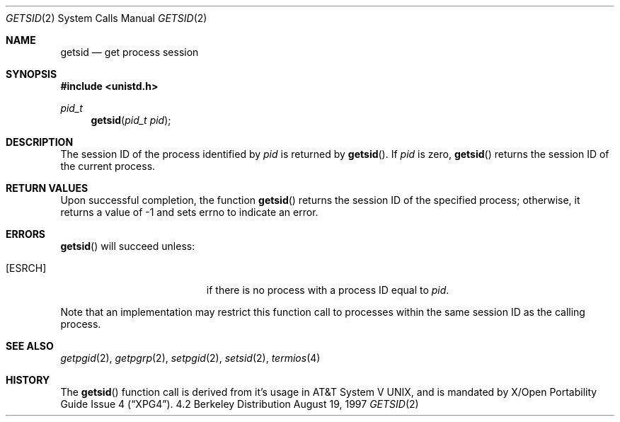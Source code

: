 .\"	$OpenBSD: getsid.2,v 1.2 1997/11/13 07:15:15 deraadt Exp $
.\"
.\" Copyright (c) 1997 Peter Wemm <peter@freebsd.org>
.\"
.\" Redistribution and use in source and binary forms, with or without
.\" modification, are permitted provided that the following conditions
.\" are met:
.\" 1. Redistributions of source code must retain the above copyright
.\"    notice, this list of conditions and the following disclaimer.
.\" 2. Redistributions in binary form must reproduce the above copyright
.\"    notice, this list of conditions and the following disclaimer in the
.\"    documentation and/or other materials provided with the distribution.
.\"
.\" THIS SOFTWARE IS PROVIDED BY THE AUTHOR AND CONTRIBUTORS ``AS IS'' AND
.\" ANY EXPRESS OR IMPLIED WARRANTIES, INCLUDING, BUT NOT LIMITED TO, THE
.\" IMPLIED WARRANTIES OF MERCHANTABILITY AND FITNESS FOR A PARTICULAR PURPOSE
.\" ARE DISCLAIMED.  IN NO EVENT SHALL THE AUTHOR OR CONTRIBUTORS BE LIABLE
.\" FOR ANY DIRECT, INDIRECT, INCIDENTAL, SPECIAL, EXEMPLARY, OR CONSEQUENTIAL
.\" DAMAGES (INCLUDING, BUT NOT LIMITED TO, PROCUREMENT OF SUBSTITUTE GOODS
.\" OR SERVICES; LOSS OF USE, DATA, OR PROFITS; OR BUSINESS INTERRUPTION)
.\" HOWEVER CAUSED AND ON ANY THEORY OF LIABILITY, WHETHER IN CONTRACT, STRICT
.\" LIABILITY, OR TORT (INCLUDING NEGLIGENCE OR OTHERWISE) ARISING IN ANY WAY
.\" OUT OF THE USE OF THIS SOFTWARE, EVEN IF ADVISED OF THE POSSIBILITY OF
.\" SUCH DAMAGE.
.\"
.\"	$Id: getsid.2,v 1.2 1997/11/13 07:15:15 deraadt Exp $
.\"
.Dd August 19, 1997
.Dt GETSID 2
.Os BSD 4.2
.Sh NAME
.Nm getsid
.Nd get process session
.Sh SYNOPSIS
.Fd #include <unistd.h>
.Ft pid_t
.Fn getsid "pid_t pid"
.Sh DESCRIPTION
The session ID of the process identified by
.Fa pid
is returned by
.Fn getsid .
If
.Fa pid
is zero,
.Fn getsid
returns the session ID of the current process.
.Sh RETURN VALUES
Upon successful completion, the function
.Fn getsid
returns the session ID of
the specified process; otherwise, it returns a value of -1 and
sets errno to indicate an error.
.Sh ERRORS
.Fn getsid
will succeed unless:
.Bl -tag -width Er
.It Bq Er ESRCH
if there is no process with a process ID equal to
.Fa pid .
.El
.Pp
Note that an implementation may restrict this function call to
processes within the same session ID as the calling process.
.Sh SEE ALSO
.Xr getpgid 2 ,
.Xr getpgrp 2 ,
.Xr setpgid 2 ,
.Xr setsid 2 ,
.Xr termios 4
.Sh HISTORY
The
.Fn getsid
function call is derived from it's usage in
.At V ,
and is mandated by
.St -xpg4 .
